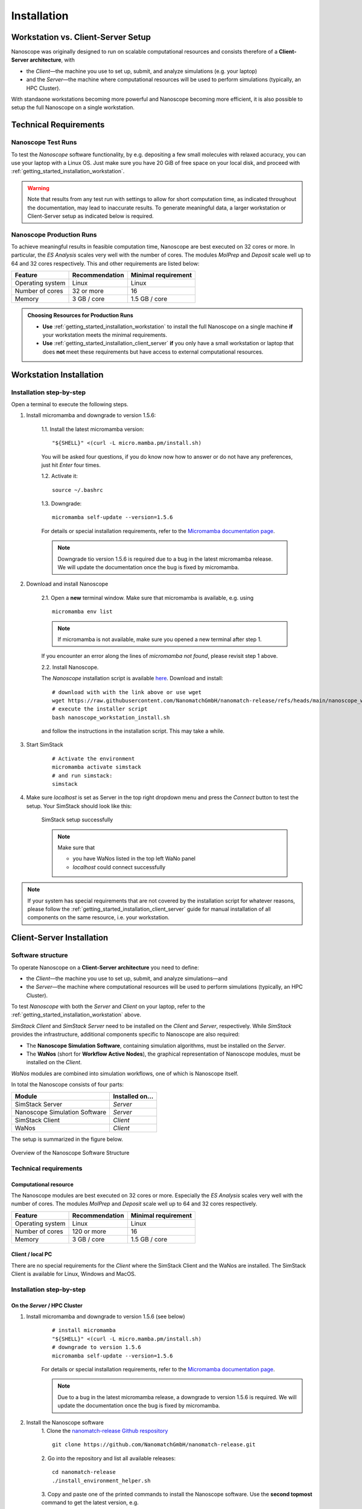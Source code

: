 .. _getting_started_installation:

Installation
============



Workstation vs. Client-Server Setup
-------------------------------------

Nanoscope was originally designed to run on scalable computational resources and consists therefore of a **Client-Server architecture**, with 

* the `Client`—the machine you use to set up, submit, and analyze simulations (e.g. your laptop)
* and the `Server`—the machine where computational resources will be used to perform simulations (typically, an HPC Cluster).

With standaone workstations becoming more powerful and Nanoscope becoming more efficient, it is also possible to setup the full Nanoscope on a single workstation.


Technical Requirements
----------------------

.. _getting_started_test_setup:

Nanoscope Test Runs
~~~~~~~~~~~~~~~~~~~~

To test the `Nanoscope` software functionality, by e.g. depositing a few small molecules with relaxed
accuracy, you can use your laptop with a Linux OS. Just make sure you have 20 GiB of free space on your local disk, and proceed
with :ref:`getting_started_installation_workstation`. 


.. warning:: Note that results from any test run with settings to allow for short computation time, as indicated throughout the documentation, may lead to inaccurate results. To generate meaningful data, a larger workstation or Client-Server setup as indicated below is required.

.. _getting_started_production_setup:

Nanoscope Production Runs
~~~~~~~~~~~~~~~~~~~~~~~~~~~~~~~~~~~

To achieve meaningful results in feasible computation time, Nanoscope are best executed on 32 cores or more.
In particular, the `ES Analysis` scales very well with the number of cores.
The modules `MolPrep` and `Deposit` scale well up to 64 and 32 cores respectively.
This and other requirements are listed below:

=============================== ======================= =======================
Feature                         Recommendation          Minimal requirement
=============================== ======================= =======================
Operating system                Linux                   Linux
Number of cores                 32 or more              16
Memory                          3 GB / core             1.5 GB / core
=============================== ======================= =======================


.. admonition:: Choosing Resources for Production Runs

   - **Use** :ref:`getting_started_installation_workstation` to install the full Nanoscope on a single machine **if** your workstation meets the minimal requirements.
   - **Use** :ref:`getting_started_installation_client_server` **if** you only have a small workstation or laptop that does **not** meet these requirements but have access to external computational resources.


.. _getting_started_installation_workstation:

Workstation Installation
-------------------------

Installation step-by-step
~~~~~~~~~~~~~~~~~~~~~~~~~~~~~~~~~~

Open a terminal to execute the following steps.

.. ToDo: Check if all the stuff below including submission works on WSL. If so, lose 1 sentence that WSL works as well as a pristine Linux machine, and how to open a terminal in WSL.

1. Install micromamba and downgrade to version 1.5.6:

    1.1. Install the latest micromamba version:

    ::

        "${SHELL}" <(curl -L micro.mamba.pm/install.sh)

    You will be asked four questions, if you do know now how to answer or do not have any preferences, just hit `Enter` four times.

    1.2. Activate it:

    ::

        source ~/.bashrc


    1.3. Downgrade:

    ::

        micromamba self-update --version=1.5.6

    For details or special installation requirements, refer to the `Micromamba documentation page <https://mamba.readthedocs.io/en/latest/installation/micromamba-installation.html>`_.

    .. note:: Downgrade tio version 1.5.6 is required due to a bug in the latest micromamba release. We will update the documentation once the bug is fixed by micromamba.

2. Download and install Nanoscope

    2.1. Open a **new** terminal window. Make sure that micromamba is available, e.g. using

    :: 

        micromamba env list


    .. note:: If micromamba is not available, make sure you opened a new terminal after step 1.


    If you encounter an error along the lines of `micromamba not found`, please revisit step 1 above.


    2.2. Install Nanoscope.

    The `Nanoscope` installation script is available `here <https://raw.githubusercontent.com/NanomatchGmbH/nanomatch-release/refs/heads/main/nanoscope_workstation_install.sh>`_.
    Download and install:

    ::

        # download with with the link above or use wget
        wget https://raw.githubusercontent.com/NanomatchGmbH/nanomatch-release/refs/heads/main/nanoscope_workstation_install.sh
        # execute the installer script
        bash nanoscope_workstation_install.sh

    and follow the instructions in the installation script. This may take a while.

.. ToDO: get rid of necessity to reopen the window.

3. Start SimStack

    ::

        # Activate the environment
        micromamba activate simstack
        # and run simstack:
        simstack

4. Make sure `localhost` is set as Server in the top right dropdown menu and press the `Connect` button to test the setup. Your SimStack should look like this:

    .. figure:: installation/successful_setup.png
       :alt: Success
       :width: 80%
       :align: center

       SimStack setup successfully

    .. note:: Make sure that

        * you have WaNos listed in the top left WaNo panel
        * `localhost` could connect successfully



.. note:: If your system has special requirements that are not covered by the installation script for whatever reasons, please follow the :ref:`getting_started_installation_client_server` guide for manual installation of all components on the same resource, i.e. your workstation.

.. _getting_started_installation_client_server:

Client-Server Installation
------------------------------

Software structure
~~~~~~~~~~~~~~~~~~~~

To operate Nanoscope on a **Client-Server architecture** you need to define:

- the `Client`—the machine you use to set up, submit, and analyze simulations—and
- the `Server`—the machine where computational resources will be used to perform simulations (typically, an HPC Cluster).

To test `Nanoscope` with both the `Server` and `Client` on your laptop, refer to the :ref:`getting_started_installation_workstation` above.

`SimStack Client` and `SimStack Server` need to be installed on the `Client` and `Server`, respectively.
While `SimStack` provides the infrastructure, additional components specific to Nanoscope are also required:

- The **Nanoscope Simulation Software**, containing simulation algorithms, must be installed on the `Server`.
- The **WaNos** (short for **Workflow Active Nodes**), the graphical representation of Nanoscope modules, must be installed on the `Client`.

`WaNos` modules are combined into simulation workflows, one of which is Nanoscope itself.

In total the Nanoscope consists of four parts:

=============================== =======================
Module                          Installed on...
=============================== =======================
SimStack Server                 `Server`
Nanoscope Simulation Software   `Server`
SimStack Client                 `Client`
WaNos                           `Client`
=============================== =======================

The setup is summarized in the figure below.

.. figure:: installation/SoftwareStructure.png
   :alt: Software Structure
   :width: 80%
   :align: center

   Overview of the Nanoscope Software Structure

.. ToDo: Align font type in pic with readthedocs


Technical requirements
~~~~~~~~~~~~~~~~~~~~~~~~
Computational resource
"""""""""""""""""""""""""
The Nanoscope modules are best executed on 32 cores or more. Especially the `ES Analysis` scales very well with the number of cores. The modules `MolPrep` and `Deposit` scale well up to 64 and 32 cores respectively. 

=============================== ======================= =======================
Feature                         Recommendation          Minimal requirement
=============================== ======================= =======================
Operating system                Linux                   Linux
Number of cores                 120 or more             16
Memory                          3 GB / core             1.5 GB / core
=============================== ======================= =======================

Client / local PC
""""""""""""""""""""""""
There are no special requirements for the `Client` where the SimStack Client and the WaNos are installed.
The SimStack Client is available for Linux, Windows and MacOS.


Installation step-by-step
~~~~~~~~~~~~~~~~~~~~~~~~~~~~
On the `Server` / HPC Cluster
"""""""""""""""""""""""""""""""""""
1. Install micromamba and downgrade to version 1.5.6 (see below)
    ::

        # install micromamba
        "${SHELL}" <(curl -L micro.mamba.pm/install.sh)
        # downgrade to version 1.5.6
        micromamba self-update --version=1.5.6

    For details or special installation requirements, refer to the `Micromamba documentation page <https://mamba.readthedocs.io/en/latest/installation/micromamba-installation.html>`_.

    .. note:: Due to a bug in the latest micromamba release, a downgrade to version 1.5.6 is required. We will update the documentation once the bug is fixed by micromamba.


2. Install the Nanoscope software
    1. Clone the `nanomatch-release Github respository <https://github.com/NanomatchGmbH/nanomatch-release.git>`_
    ::

        git clone https://github.com/NanomatchGmbH/nanomatch-release.git

    .. ToDo: adapt to https:

    2. Go into the repository and list all available releases:
    ::

        cd nanomatch-release
        ./install_environment_helper.sh

    3. Copy and paste one of the printed commands to install the Nanoscope software. Use the **second topmost** command to get the latest version, e.g. 
    ::

        micromamba create --name=nmsci-2024.2 -f /home/tobias/Software/nanomatch/nanomatch-release/releases/nmsci-2024.2.2.conda-lock.yml

    .. note::

        To update the Nanoscope software, pull the repository 

        ::

            git pull

        and execute steps 2.2, and subsequently 2.3 with a new version, as indicated in the printed commands.

    4. Adapt the configuration file

       During the installation you will be instructed to setup a configuration file `.nanomatch.config.` Afterwards, you can activate the environment with the following command:
       ::

            micromamba activate nmsci-2024.1 # This should produce an output on first activate.

       **Check the output for details, when you activate the environment for the first time!**

       Open the `.nanomatch.config` file (typically located in your home directory) and adapt the following:

        * Scratch directory: Some of the simulations use a scratch directory for faster IO during the simulation, before final results are copied back into your workflow directory. Set this directory using
          :: 

                export SCRATCH=/scratch/

        * In case you are using a commercial license, set the license server:
          ::

                export NM_LICENSE_SERVER=localhost

          In case the CodeMeter runtime is installed on a different computer in your network than the computational resource itself, provide the corresponding IP address. See also :ref:`getting_started_licensing` for details.

3. Install the SimStack **Server**
    In the list of available installs from step 2.2 above, execute the **topmost** command to install SimStack Server:

    ::

        micromamba create --name=simstack_server_v6 -f /home/tobias/Software/nanomatch/nanomatch-release/releases/simstackserver.conda-lock.yml

Details on steps 2 and 3 are provided in the `README <https://github.com/NanomatchGmbH/nanomatch-release/blob/main/README.md>`_ of the repository.

On the `Client` / local PC
"""""""""""""""""""""""""""""""
1. Install micromamba
    On Linux distributions: see above

    On MacOS, use the same command as for Linux (above) or use Homebrew:
    :: 

        brew install micromamba

    On Windows via powershell:
    ::

        Invoke-Expression ((Invoke-WebRequest -Uri https://micro.mamba.pm/install.ps1).Content)

    For details or special installation requirements, refer to the `Micromamba documentation page <https://mamba.readthedocs.io/en/latest/installation/micromamba-installation.html>`_.
2. Install and run the SimStack **Client**
    Installation:
    ::

        # Create a new environment for the simstack client:
        micromamba create --name=simstack simstack -c https://mamba.nanomatch-distribution.de/mamba-repo -c conda-forge

    Run the SimStack Client:
    ::

        # Activate the environment
        micromamba activate simstack
        # and run simstack:
        simstack

    Update the SimStack Client:
    ::

        micromamba activate simstack
        micromamba update simstack -c https://mamba.nanomatch-distribution.de/mamba-repo -c conda-forge
        # Or if you need a specific version, example 1.2.5:
        micromamba install simstack=1.2.5 -c https://mamba.nanomatch-distribution.de/mamba-repo -c conda-forge

.. TODO: Double check if this holdes for Mac and Windows

3. Download the WaNos 
    WaNos are available in a `public repository <https://github.com/NanomatchGmbH/wano.git>`_. To get the WaNos, go into a directory of your choice and run
    ::

        git clone https://github.com/NanomatchGmbH/wano.git

    Make sure to remember the directory for the SimStack configuration below.

SimStack configuration
~~~~~~~~~~~~~~~~~~~~~~~

.. note::

    In the following we provide a brief summary of the key steps to configure SimStack. Detailed information on SimStack, including all options for setup, are available on the `SimStack documentation page <https://simstack.readthedocs.io/>`_.


Setup of passwordless ssh
""""""""""""""""""""""""""""""

Communication between the SimStack Client and the SimStack Server requires passwordless ssh access from your local PC to your computational resource.
*On your local PC*, generate a ``ssh`` keypair and transfer the key to the ``authorized_keys`` file of your user account on the computational resource with one of the following commands:

**On Linux and OSX (Arm and x64)**


If you don't have the ``ssh`` keys, use the steps below to generate them.

   * ``ssh`` key generation, press enter for the passphrase option.

      .. code-block:: bash

         ssh-keygen -t rsa

   * The ssh-key command generated two keys in the ``~/.ssh`` directory.
     Now, you must copy the key to your user account in one of the available HPC resources.

      .. code-block:: bash

        id_rsa
        id_rsa.pub

   * Please choose the `Client` (normally, HPC) where you want to have passwordless access.

      .. code-block:: bash

         ssh-copy-id <username>@<computer name or IP address>

   * Test the connectivity of your passwordless ``ssh``  by running the command below:

      .. code-block:: bash

         ssh <username>@<computer name or IP address>

     You successfully transferred the key if you establish the ``ssh`` connectivity to your HPC without entering your user password.

**On Windows**


You have two options on Windows: You can install either the native Windows version or (in an updated WSL2 environment) the Linux version.
WSL2 comes with all client tools required, so this is the recommended approach. If you want to use the Windows version, continue this tutorial.

If you don't have the ``ssh`` keys, use the steps below to generate them.

   * Ensure the `ssh` is enabled on your Windows system.

   * Check if **Powershell** is installed on your Windows system. If not, you can install it from the Microsoft Store.

   * To generate a public/private ``rsa key pair`` on Windows, open the **Powershell** prompt run the
     below command, and press enter for the passphrase option.

     .. code-block:: bash

         ssh-keygen

   * To copy the ``ssh`` key to your user account on the HPC resource, choose and run one of the commands below in the **Powershell** prompt.

      .. code:: bash

         type $env:USERPROFILE\.ssh\id_rsa.pub | ssh <username>@<computer name or IP address> "cat >> .ssh/authorized_keys"


   * Test the connectivity of your passwordless ``ssh`` by running the command below:
        
       .. code-block:: bash

            ssh <username>@<computer name or IP address>

    You successfully transferred the key if you establish the ``ssh`` connectivity to your HPC without entering your user password.


Configuration of the SimStack Client
""""""""""""""""""""""""""""""""""""""""""

**Server Configuration within the Client**"


1. Open the SimStack Client:
    ::

        # Activate the environment
        micromamba activate simstack
        # and run simstack:
        simstack

2. In the top menu, click on ``Configuration -> Servers``. Press the ``+``-button to add a new server. 

    .. note:: For a workstation setup (see :ref:`getting_started_installation_workstation`) leave all predefined settings as is.

    Example settings for a `Client`-`Server` setup are provided in the following figure:

    .. figure:: installation/ServerSetup.png
       :alt: ServerConfiguration
       :width: 50%
       :align: center

       Example Server Configuration Form

    In this form, enter the following information on your computational resources:

    =============================== =================================================================
    Label                           Description
    =============================== =================================================================
    Hostname                        The hostname of your `Server` that is also used to login via ssh
    Port                            ssh port of your `Server`
    Username                        Your username on your `Server`
    SSH Private Key                 Set to `UseSystemDefault`
    Software Directory on Resource  Path of your micromamba on the `Server`, identify via
                                    ``echo $MAMBA_ROOT_PREFIX`` (on the `Server`)
    Calculation Basepath            Path in your home directory where workflows are executed
    Queuing System                  Queueing system in use on your `Server` to schedule jobs
    Extra config                    Leave at `None required (default)`
    =============================== =================================================================

.. note::

    The data provided in the image above is only an example. Please adapt all values according to your computational resource. **Contact your system administrator** if you don't know how to set these values.

.. note::

    You can add the same computational resource multiple times, but with different ``Default Resources`` to simplify defining computational resources when setting up workflows.

**Set local paths**

Define the local paths (on your local PC) to the WaNo directory and the workflow directory:

1. In the top menu, click on ``Configuration -> Paths``
2. Browse for the path to the directory where you cloned the WaNos (see above)
3. Browse for any directory where you wish to save workflows
4. Confirm your choice with ``Save``. 

If the correct WaNo Repository path was set, WaNos will appear in the top left panel of the SimStack Client.

.. note::

    You can choose a separate workflow directory for each research project to keep a better overview.

.. ToDo: Include instructions for usage on workstation where Client == Server
